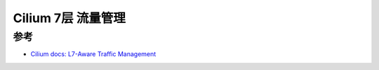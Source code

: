 .. _cilium_l7-aware_traffic_management:

==========================
Cilium 7层 流量管理
==========================

参考
=======

- `Cilium docs: L7-Aware Traffic Management <https://docs.cilium.io/en/v1.12/gettingstarted/servicemesh/l7-traffic-management>`_
